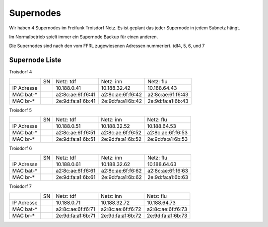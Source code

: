 .. _supernodes:

Supernodes
===================

Wir haben 4 Supernodes im Freifunk Troisdorf Netz. Es ist geplant das jeder Supernode in jedem Subnetz hängt.

Im Normalbetrieb spielt immer ein Supernode Backup für einen anderen.

Die Supernodes sind nach den vom FFRL zugewiesenen Adressen nummeriert. tdf4, 5, 6, und 7

Supernode Liste
---------------

Troisdorf 4

+-----------+-----------+-------------------+-------------------+-------------------+
|           |SN         |Netz: tdf          |Netz: inn          | Netz: flu         |
+-----------+-----------+-------------------+-------------------+-------------------+
|IP Adresse |           |10.188.0.41        |10.188.32.42       |10.188.64.43       |
+-----------+-----------+-------------------+-------------------+-------------------+
|MAC bat-*  |           |a2:8c:ae:6f:f6:41  |a2:8c:ae:6f:f6:42  |a2:8c:ae:6f:f6:43  |
+-----------+-----------+-------------------+-------------------+-------------------+
|MAC br-*   |           |2e:9d:fa:a1:6b:41  |2e:9d:fa:a1:6b:42  |2e:9d:fa:a1:6b:43  |
+-----------+-----------+-------------------+-------------------+-------------------+

Troisdorf 5

+-----------+-----------+-------------------+-------------------+-------------------+
|           |SN         |Netz: tdf          |Netz: inn          | Netz: flu         |
+-----------+-----------+-------------------+-------------------+-------------------+
|IP Adresse |           |10.188.0.51        |10.188.32.52       |10.188.64.53       |
+-----------+-----------+-------------------+-------------------+-------------------+
|MAC bat-*  |           |a2:8c:ae:6f:f6:51  |a2:8c:ae:6f:f6:52  |a2:8c:ae:6f:f6:53  |
+-----------+-----------+-------------------+-------------------+-------------------+
|MAC br-*   |           |2e:9d:fa:a1:6b:51  |2e:9d:fa:a1:6b:52  |2e:9d:fa:a1:6b:53  |
+-----------+-----------+-------------------+-------------------+-------------------+ 

Troisdorf 6

+-----------+-----------+-------------------+-------------------+-------------------+
|           |SN         |Netz: tdf          |Netz: inn          | Netz: flu         |
+-----------+-----------+-------------------+-------------------+-------------------+
|IP Adresse |           |10.188.0.61        |10.188.32.62       |10.188.64.63       |
+-----------+-----------+-------------------+-------------------+-------------------+
|MAC bat-*  |           |a2:8c:ae:6f:f6:61  |a2:8c:ae:6f:f6:62  |a2:8c:ae:6f:f6:63  |
+-----------+-----------+-------------------+-------------------+-------------------+
|MAC br-*   |           |2e:9d:fa:a1:6b:61  |2e:9d:fa:a1:6b:62  |2e:9d:fa:a1:6b:63  |
+-----------+-----------+-------------------+-------------------+-------------------+ 

Troisdorf 7

+-----------+-----------+-------------------+-------------------+-------------------+
|           |SN         |Netz: tdf          |Netz: inn          | Netz: flu         |
+-----------+-----------+-------------------+-------------------+-------------------+
|IP Adresse |           |10.188.0.71        |10.188.32.72       |10.188.64.73       |
+-----------+-----------+-------------------+-------------------+-------------------+
|MAC bat-*  |           |a2:8c:ae:6f:f6:71  |a2:8c:ae:6f:f6:72  |a2:8c:ae:6f:f6:73  |
+-----------+-----------+-------------------+-------------------+-------------------+
|MAC br-*   |           |2e:9d:fa:a1:6b:71  |2e:9d:fa:a1:6b:72  |2e:9d:fa:a1:6b:73  |
+-----------+-----------+-------------------+-------------------+-------------------+ 